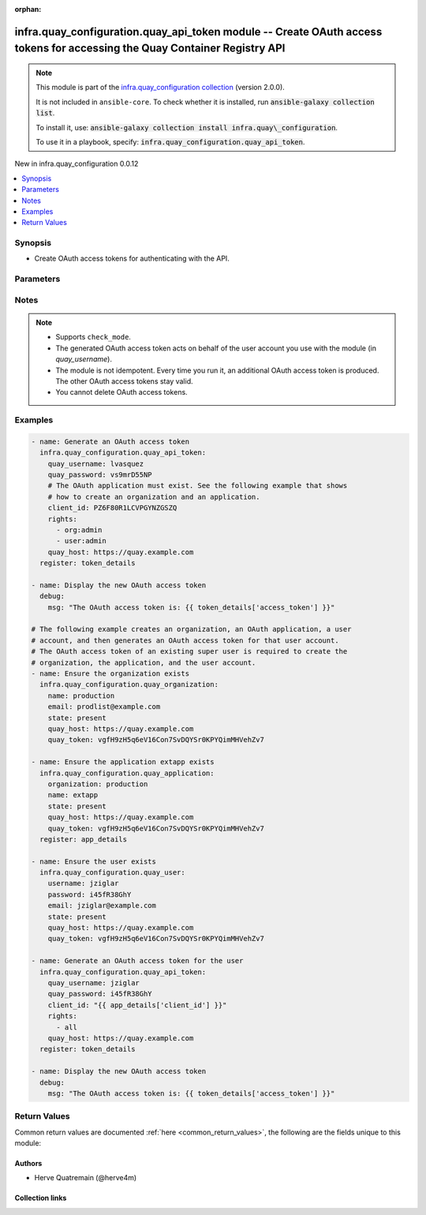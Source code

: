 
.. Document meta

:orphan:

.. |antsibull-internal-nbsp| unicode:: 0xA0
    :trim:

.. meta::
  :antsibull-docs: 2.12.0

.. Anchors

.. _ansible_collections.infra.quay_configuration.quay_api_token_module:

.. Anchors: short name for ansible.builtin

.. Title

infra.quay_configuration.quay_api_token module -- Create OAuth access tokens for accessing the Quay Container Registry API
++++++++++++++++++++++++++++++++++++++++++++++++++++++++++++++++++++++++++++++++++++++++++++++++++++++++++++++++++++++++++

.. Collection note

.. note::
    This module is part of the `infra.quay_configuration collection <https://galaxy.ansible.com/ui/repo/published/infra/quay_configuration/>`_ (version 2.0.0).

    It is not included in ``ansible-core``.
    To check whether it is installed, run :code:`ansible-galaxy collection list`.

    To install it, use: :code:`ansible-galaxy collection install infra.quay\_configuration`.

    To use it in a playbook, specify: :code:`infra.quay_configuration.quay_api_token`.

.. version_added

.. rst-class:: ansible-version-added

New in infra.quay\_configuration 0.0.12

.. contents::
   :local:
   :depth: 1

.. Deprecated


Synopsis
--------

.. Description

- Create OAuth access tokens for authenticating with the API.


.. Aliases


.. Requirements






.. Options

Parameters
----------

.. raw:: html

  <table class="colwidths-auto ansible-option-table docutils align-default" style="width: 100%">
  <thead>
  <tr class="row-odd">
    <th class="head"><p>Parameter</p></th>
    <th class="head"><p>Comments</p></th>
  </tr>
  </thead>
  <tbody>
  <tr class="row-even">
    <td><div class="ansible-option-cell">
      <div class="ansibleOptionAnchor" id="parameter-client_id"></div>
      <p class="ansible-option-title"><strong>client_id</strong></p>
      <a class="ansibleOptionLink" href="#parameter-client_id" title="Permalink to this option"></a>
      <p class="ansible-option-type-line">
        <span class="ansible-option-type">string</span>
        / <span class="ansible-option-required">required</span>
      </p>
    </div></td>
    <td><div class="ansible-option-cell">
      <p>The client ID associated with the OAuth application to use for generating the OAuth access token.</p>
      <p>See the <a href='../../infra/quay_configuration/quay_application_module.html' class='module'>infra.quay_configuration.quay_application</a> module to create an application object and to retrieve the associated client ID.</p>
    </div></td>
  </tr>
  <tr class="row-odd">
    <td><div class="ansible-option-cell">
      <div class="ansibleOptionAnchor" id="parameter-quay_host"></div>
      <p class="ansible-option-title"><strong>quay_host</strong></p>
      <a class="ansibleOptionLink" href="#parameter-quay_host" title="Permalink to this option"></a>
      <p class="ansible-option-type-line">
        <span class="ansible-option-type">string</span>
      </p>
    </div></td>
    <td><div class="ansible-option-cell">
      <p>URL for accessing the API. <a href='https://quay.example.com:8443'>https://quay.example.com:8443</a> for example.</p>
      <p>If you do not set the parameter, then the module uses the <code class='docutils literal notranslate'>QUAY_HOST</code> environment variable.</p>
      <p>If you do no set the environment variable either, then the module uses the <a href='http://127.0.0.1'>http://127.0.0.1</a> URL.</p>
      <p class="ansible-option-line"><strong class="ansible-option-default-bold">Default:</strong> <code class="ansible-value literal notranslate ansible-option-default">&#34;http://127.0.0.1&#34;</code></p>
    </div></td>
  </tr>
  <tr class="row-even">
    <td><div class="ansible-option-cell">
      <div class="ansibleOptionAnchor" id="parameter-quay_password"></div>
      <p class="ansible-option-title"><strong>quay_password</strong></p>
      <a class="ansibleOptionLink" href="#parameter-quay_password" title="Permalink to this option"></a>
      <p class="ansible-option-type-line">
        <span class="ansible-option-type">string</span>
        / <span class="ansible-option-required">required</span>
      </p>
    </div></td>
    <td><div class="ansible-option-cell">
      <p>The password to use for authenticating against the API.</p>
      <p>If you do not set the parameter, then the module tries the <code class='docutils literal notranslate'>QUAY_PASSWORD</code> environment variable.</p>
    </div></td>
  </tr>
  <tr class="row-odd">
    <td><div class="ansible-option-cell">
      <div class="ansibleOptionAnchor" id="parameter-quay_username"></div>
      <p class="ansible-option-title"><strong>quay_username</strong></p>
      <a class="ansibleOptionLink" href="#parameter-quay_username" title="Permalink to this option"></a>
      <p class="ansible-option-type-line">
        <span class="ansible-option-type">string</span>
        / <span class="ansible-option-required">required</span>
      </p>
    </div></td>
    <td><div class="ansible-option-cell">
      <p>The username to use for authenticating against the API.</p>
      <p>If you do not set the parameter, then the module tries the <code class='docutils literal notranslate'>QUAY_USERNAME</code> environment variable.</p>
    </div></td>
  </tr>
  <tr class="row-even">
    <td><div class="ansible-option-cell">
      <div class="ansibleOptionAnchor" id="parameter-rights"></div>
      <p class="ansible-option-title"><strong>rights</strong></p>
      <a class="ansibleOptionLink" href="#parameter-rights" title="Permalink to this option"></a>
      <p class="ansible-option-type-line">
        <span class="ansible-option-type">list</span>
        / <span class="ansible-option-elements">elements=string</span>
      </p>
    </div></td>
    <td><div class="ansible-option-cell">
      <p>List of permissions to grant to the user account. <code class='docutils literal notranslate'>all</code> means all the permissions.</p>
      <p class="ansible-option-line"><strong class="ansible-option-choices">Choices:</strong></p>
      <ul class="simple">
        <li><p><code class="ansible-value literal notranslate ansible-option-choices-entry">&#34;org:admin&#34;</code></p></li>
        <li><p><code class="ansible-value literal notranslate ansible-option-choices-entry">&#34;repo:admin&#34;</code></p></li>
        <li><p><code class="ansible-value literal notranslate ansible-option-choices-entry">&#34;repo:create&#34;</code></p></li>
        <li><p><code class="ansible-value literal notranslate ansible-option-default-bold"><strong>&#34;repo:read&#34;</strong></code> <span class="ansible-option-choices-default-mark">← (default)</span></p></li>
        <li><p><code class="ansible-value literal notranslate ansible-option-choices-entry">&#34;repo:write&#34;</code></p></li>
        <li><p><code class="ansible-value literal notranslate ansible-option-choices-entry">&#34;super:user&#34;</code></p></li>
        <li><p><code class="ansible-value literal notranslate ansible-option-choices-entry">&#34;user:admin&#34;</code></p></li>
        <li><p><code class="ansible-value literal notranslate ansible-option-choices-entry">&#34;user:read&#34;</code></p></li>
        <li><p><code class="ansible-value literal notranslate ansible-option-choices-entry">&#34;all&#34;</code></p></li>
      </ul>

      <p class="ansible-option-line"><strong class="ansible-option-default-bold">Default:</strong> <code class="ansible-value literal notranslate ansible-option-default">[&#34;repo:read&#34;]</code></p>
    </div></td>
  </tr>
  <tr class="row-odd">
    <td><div class="ansible-option-cell">
      <div class="ansibleOptionAnchor" id="parameter-validate_certs"></div>
      <div class="ansibleOptionAnchor" id="parameter-verify_ssl"></div>
      <p class="ansible-option-title"><strong>validate_certs</strong></p>
      <a class="ansibleOptionLink" href="#parameter-validate_certs" title="Permalink to this option"></a>
      <p class="ansible-option-type-line"><span class="ansible-option-aliases">aliases: verify_ssl</span></p>
      <p class="ansible-option-type-line">
        <span class="ansible-option-type">boolean</span>
      </p>
    </div></td>
    <td><div class="ansible-option-cell">
      <p>Whether to allow insecure connections to the API.</p>
      <p>If <code class='docutils literal notranslate'>no</code>, then the module does not validate SSL certificates.</p>
      <p>If you do not set the parameter, then the module tries the <code class='docutils literal notranslate'>QUAY_VERIFY_SSL</code> environment variable (<code class='docutils literal notranslate'>yes</code>, <code class='docutils literal notranslate'>1</code>, and <code class='docutils literal notranslate'>True</code> mean yes, and <code class='docutils literal notranslate'>no</code>, <code class='docutils literal notranslate'>0</code>, <code class='docutils literal notranslate'>False</code>, and no value mean no).</p>
      <p class="ansible-option-line"><strong class="ansible-option-choices">Choices:</strong></p>
      <ul class="simple">
        <li><p><code class="ansible-value literal notranslate ansible-option-choices-entry">false</code></p></li>
        <li><p><code class="ansible-value literal notranslate ansible-option-default-bold"><strong>true</strong></code> <span class="ansible-option-choices-default-mark">← (default)</span></p></li>
      </ul>

    </div></td>
  </tr>
  </tbody>
  </table>



.. Attributes


.. Notes

Notes
-----

.. note::
   - Supports \ :literal:`check\_mode`\ .
   - The generated OAuth access token acts on behalf of the user account you use with the module (in \ :emphasis:`quay\_username`\ ).
   - The module is not idempotent. Every time you run it, an additional OAuth access token is produced. The other OAuth access tokens stay valid.
   - You cannot delete OAuth access tokens.

.. Seealso


.. Examples

Examples
--------

.. code-block:: yaml+jinja

    
    - name: Generate an OAuth access token
      infra.quay_configuration.quay_api_token:
        quay_username: lvasquez
        quay_password: vs9mrD55NP
        # The OAuth application must exist. See the following example that shows
        # how to create an organization and an application.
        client_id: PZ6F80R1LCVPGYNZGSZQ
        rights:
          - org:admin
          - user:admin
        quay_host: https://quay.example.com
      register: token_details

    - name: Display the new OAuth access token
      debug:
        msg: "The OAuth access token is: {{ token_details['access_token'] }}"

    # The following example creates an organization, an OAuth application, a user
    # account, and then generates an OAuth access token for that user account.
    # The OAuth access token of an existing super user is required to create the
    # organization, the application, and the user account.
    - name: Ensure the organization exists
      infra.quay_configuration.quay_organization:
        name: production
        email: prodlist@example.com
        state: present
        quay_host: https://quay.example.com
        quay_token: vgfH9zH5q6eV16Con7SvDQYSr0KPYQimMHVehZv7

    - name: Ensure the application extapp exists
      infra.quay_configuration.quay_application:
        organization: production
        name: extapp
        state: present
        quay_host: https://quay.example.com
        quay_token: vgfH9zH5q6eV16Con7SvDQYSr0KPYQimMHVehZv7
      register: app_details

    - name: Ensure the user exists
      infra.quay_configuration.quay_user:
        username: jziglar
        password: i45fR38GhY
        email: jziglar@example.com
        state: present
        quay_host: https://quay.example.com
        quay_token: vgfH9zH5q6eV16Con7SvDQYSr0KPYQimMHVehZv7

    - name: Generate an OAuth access token for the user
      infra.quay_configuration.quay_api_token:
        quay_username: jziglar
        quay_password: i45fR38GhY
        client_id: "{{ app_details['client_id'] }}"
        rights:
          - all
        quay_host: https://quay.example.com
      register: token_details

    - name: Display the new OAuth access token
      debug:
        msg: "The OAuth access token is: {{ token_details['access_token'] }}"




.. Facts


.. Return values

Return Values
-------------
Common return values are documented :ref:`here <common_return_values>`, the following are the fields unique to this module:

.. raw:: html

  <table class="colwidths-auto ansible-option-table docutils align-default" style="width: 100%">
  <thead>
  <tr class="row-odd">
    <th class="head"><p>Key</p></th>
    <th class="head"><p>Description</p></th>
  </tr>
  </thead>
  <tbody>
  <tr class="row-even">
    <td><div class="ansible-option-cell">
      <div class="ansibleOptionAnchor" id="return-access_token"></div>
      <p class="ansible-option-title"><strong>access_token</strong></p>
      <a class="ansibleOptionLink" href="#return-access_token" title="Permalink to this return value"></a>
      <p class="ansible-option-type-line">
        <span class="ansible-option-type">string</span>
      </p>
    </div></td>
    <td><div class="ansible-option-cell">
      <p>The OAuth access token.</p>
      <p class="ansible-option-line"><strong class="ansible-option-returned-bold">Returned:</strong> always</p>
      <p class="ansible-option-line ansible-option-sample"><strong class="ansible-option-sample-bold">Sample:</strong> <code class="ansible-value literal notranslate ansible-option-sample">&#34;CywbRGkh1ttYkRRy9VL0Aw0yU9q7J62vIeo7WCFw&#34;</code></p>
    </div></td>
  </tr>
  </tbody>
  </table>



..  Status (Presently only deprecated)


.. Authors

Authors
~~~~~~~

- Herve Quatremain (@herve4m)



.. Extra links

Collection links
~~~~~~~~~~~~~~~~

.. ansible-links::

  - title: "Issue Tracker"
    url: "https://github.com/redhat-cop/quay_configuration/issues"
    external: true
  - title: "Repository (Sources)"
    url: "https://github.com/redhat-cop/quay_configuration"
    external: true


.. Parsing errors

